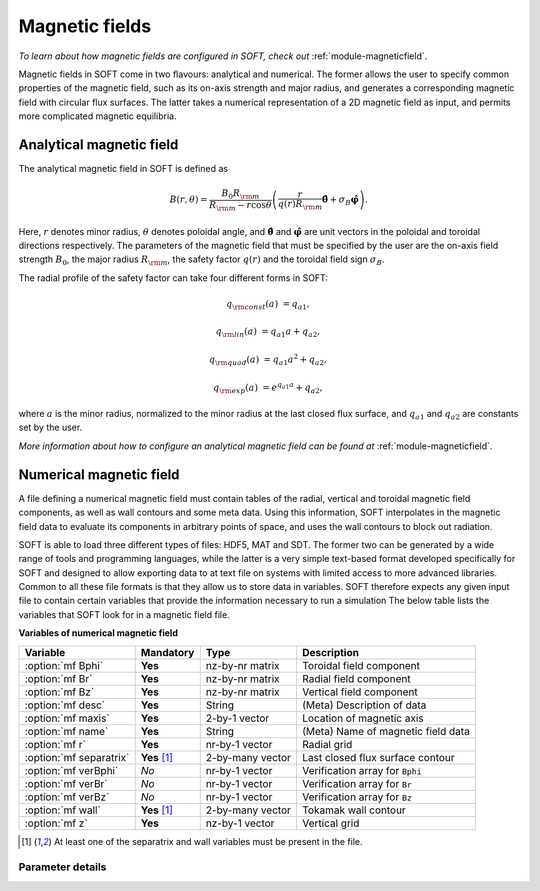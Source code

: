 
.. _magnetic-fields:

Magnetic fields
===============

*To learn about how magnetic fields are configured in SOFT, check out*
:ref:`module-magneticfield`.

Magnetic fields in SOFT come in two flavours: analytical and numerical. The
former allows the user to specify common properties of the magnetic field,
such as its on-axis strength and major radius, and generates a corresponding
magnetic field with circular flux surfaces. The latter takes a numerical
representation of a 2D magnetic field as input, and permits more complicated
magnetic equilibria.

Analytical magnetic field
-------------------------
The analytical magnetic field in SOFT is defined as

.. math::

   B(r,\theta) = \frac{B_0 R_{\rm m}}{R_{\rm m} - r\cos\theta}\left( \frac{r}{q(r)R_{\rm m}} \hat{\boldsymbol{\theta}} + \sigma_B\hat{\boldsymbol{\varphi}} \right).

Here, :math:`r` denotes minor radius, :math:`\theta` denotes poloidal angle, and
:math:`\hat{\boldsymbol{\theta}}` and :math:`\hat{\boldsymbol{\varphi}}` are
unit vectors in the poloidal and toroidal directions respectively. The
parameters of the magnetic field that must be specified by the user are the
on-axis field strength :math:`B_0`, the major radius :math:`R_{\rm m}`, the
safety factor :math:`q(r)` and the toroidal field sign :math:`\sigma_B`.

The radial profile of the safety factor can take four different forms in SOFT:

.. math::

   q_{\rm const}(a) &= q_{a1},

   q_{\rm lin}(a)   &= q_{a1} a + q_{a2},

   q_{\rm quad}(a)  &= q_{a1} a^2 + q_{a2},

   q_{\rm exp}(a)   &= e^{q_{a1} a} + q_{a2},

where :math:`a` is the minor radius, normalized to the minor radius at the
last closed flux surface, and :math:`q_{a1}` and :math:`q_{a2}` are constants
set by the user.

*More information about how to configure an analytical magnetic field can
be found at* :ref:`module-magneticfield`.


Numerical magnetic field
------------------------
A file defining a numerical magnetic field must contain tables of the radial,
vertical and toroidal magnetic field components, as well as wall contours and
some meta data. Using this information, SOFT interpolates in the magnetic
field data to evaluate its components in arbitrary points of space, and uses
the wall contours to block out radiation.

SOFT is able to load three different types of files: HDF5, MAT and SDT. The
former two can be generated by a wide range of tools and programming languages,
while the latter is a very simple text-based format developed specifically for
SOFT and designed to allow exporting data to at text file on systems with
limited access to more advanced libraries. Common to all these file formats
is that they allow us to store data in variables. SOFT therefore expects any
given input file to contain certain variables that provide the information
necessary to run a simulation The below table lists the variables that SOFT
look for in a magnetic field file.

**Variables of numerical magnetic field**

+-------------------------+----------------+------------------+------------------------------------+
| **Variable**            | **Mandatory**  | **Type**         | **Description**                    |
+-------------------------+----------------+------------------+------------------------------------+
| :option:`mf Bphi`       | **Yes**        | nz-by-nr matrix  | Toroidal field component           |
+-------------------------+----------------+------------------+------------------------------------+
| :option:`mf Br`         | **Yes**        | nz-by-nr matrix  | Radial field component             |
+-------------------------+----------------+------------------+------------------------------------+
| :option:`mf Bz`         | **Yes**        | nz-by-nr matrix  | Vertical field component           |
+-------------------------+----------------+------------------+------------------------------------+
| :option:`mf desc`       | **Yes**        | String           | (Meta) Description of data         |
+-------------------------+----------------+------------------+------------------------------------+
| :option:`mf maxis`      | **Yes**        | 2-by-1 vector    | Location of magnetic axis          |
+-------------------------+----------------+------------------+------------------------------------+
| :option:`mf name`       | **Yes**        | String           | (Meta) Name of magnetic field data |
+-------------------------+----------------+------------------+------------------------------------+
| :option:`mf r`          | **Yes**        | nr-by-1 vector   | Radial grid                        |
+-------------------------+----------------+------------------+------------------------------------+
| :option:`mf separatrix` | **Yes** [#sw]_ | 2-by-many vector | Last closed flux surface contour   |
+-------------------------+----------------+------------------+------------------------------------+
| :option:`mf verBphi`    | *No*           | nr-by-1 vector   | Verification array for ``Bphi``    |
+-------------------------+----------------+------------------+------------------------------------+
| :option:`mf verBr`      | *No*           | nr-by-1 vector   | Verification array for ``Br``      |
+-------------------------+----------------+------------------+------------------------------------+
| :option:`mf verBz`      | *No*           | nr-by-1 vector   | Verification array for ``Bz``      |
+-------------------------+----------------+------------------+------------------------------------+
| :option:`mf wall`       | **Yes** [#sw]_ | 2-by-many vector | Tokamak wall contour               |
+-------------------------+----------------+------------------+------------------------------------+
| :option:`mf z`          | **Yes**        | nz-by-1 vector   | Vertical grid                      |
+-------------------------+----------------+------------------+------------------------------------+

.. [#sw] At least one of the separatrix and wall variables must be present in the file.

Parameter details
*****************

.. program:: mf

.. option:: Bphi

.. option:: Br

.. option:: Bz

   :Shape: nz-by-nr
   :Mandatory: **Yes**

   Magnetic field components in an :math:`RZ` plane. These are given
   as matrices with :math:`n_z`-by-:math:`n_r` points (i.e. :math:`n_z` rows
   and :math:`n_r` columns), where element :math:`ij` corresponds to height
   :math:`i` on the vertical grid :option:`mf z` and radius :math:`j` on the
   radial grid :option:`mf r`.

   Components are given in units of Tesla.

.. option:: desc

.. option:: name

   :Type: Strings
   :Mandatory: **Yes**

   These variables contain meta information about the magnetic field data. While
   they must be present in the file, there are not requirements on their format.
   They should be used to keep track of what datasets magnetic field fiels come 
   from.

.. option:: maxis

   :Shape: 2-by-1
   :Mandatory: **Yes**

   Radial and vertical coordinates of the magnetic axis: :math:`(R_{\rm axis}, Z_{\rm axis})`.

.. option:: r

   :Shape: nr-by-1
   :Mandatory: **Yes**

.. option:: z

   :Shape: nz-by-1
   :Mandatory: **Yes**

   Vectors that define the grid on which the magnetic field components are
   given. The whole grid must be a valid meshgrid, and this enforced by
   demanding it to be specified in terms of these grid vectors instead.

   The magnetic field components are evaluated on this grid, so that component
   :math:`x` of the magnetic field is

   .. math::

      B_{ij} = B_x\left( r_j, z_i \right),

   where :math:`i` is the row index and :math:`j` is the column index and

.. option:: separatrix

.. option:: wall

   :Shape: 2-by-many
   :Mandatory: At least one of ``separatrix`` and ``wall``

   Contains the contour line for the separatrix/wall. The first row contains
   the :math:`R`-coordinates of the contour and the second row contains the
   :math:`Z`-coordinates.

   At least one of these must be provided in the magnetic field file. If only
   one of them is provided, that contour is used both as wall and separatrix.
   If both are present, SOFT uses the wall to filter out radiation that comes
   from behind a wall and verify that particles do not collide with the walls.
   The separatrix is used to define the normalized minor radius.

.. option:: verBphi

.. option:: verBr

.. option:: verBz

   :Shape: nr-by-1 vector
   :Mandatory: *No*

   These vectors can be used to verify that the magnetic field components have
   the correct format. Since Matlab tends to be inconsistent with whether a
   matrix is stored in row-major or column-major form, these vectors can be
   used to ensure that SOFT reads the magnetic field components with a radial
   dependence along the column index, and vertical dependence along the row
   index.
   
   These vectors may have *at most* as many elements as the number of columns
   in the magnetic field matrices. There may be fewer elements.

